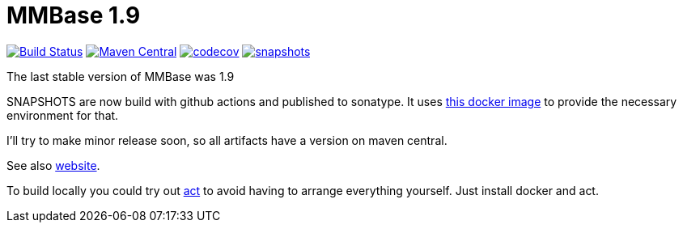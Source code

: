 = MMBase 1.9

image:https://github.com/mmbase/mmbase/workflows/build/badge.svg?[Build Status,link=https://github.com/mmbase/mmbase/actions?query=workflow%3Abuild]
image:https://img.shields.io/maven-central/v/org.mmbase/mmbase.svg?label=Maven%20Central[Maven Central,link=https://search.maven.org/search?q=g:org.mmbase]
image:https://codecov.io/gh/mmbase/mmbase/branch/MMBase-1_9/graph/badge.svg[codecov,link=https://codecov.io/gh/mmbase/mmbase]
// image:http://www.javadoc.io/badge/org.mmbase/media-domain.svg?color=blue[javadoc,link=http://www.javadoc.io/doc/nl.vpro.media/media-domain]
image:https://img.shields.io/nexus/s/https/oss.sonatype.org/org.mmbase/mmbase.svg[snapshots,link=https://oss.sonatype.org/content/repositories/snapshots/org/mmbase/]

The last stable version of MMBase was 1.9

SNAPSHOTS are now build with github actions and published to sonatype. It uses https://github.com/mmbase/docker[this docker image] to provide the necessary environment for that.

I'll try to make minor release soon, so all artifacts have a version  on maven central.

See also https://www.mmbase.org/[website].

To build locally you could try out https://github.com/nektos/act[act] to avoid having to arrange everything yourself. Just install docker and act.
